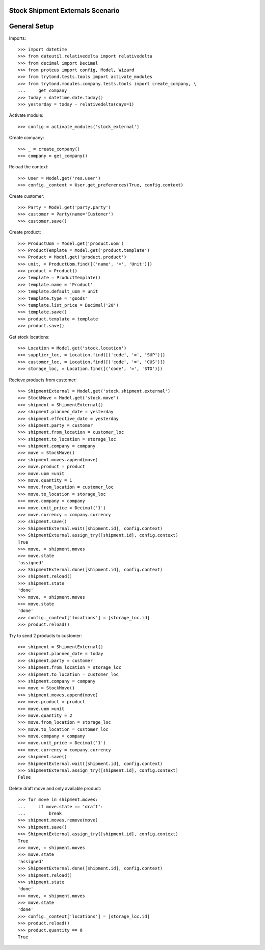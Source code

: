 =================================
Stock Shipment Externals Scenario
=================================

=============
General Setup
=============

Imports::

    >>> import datetime
    >>> from dateutil.relativedelta import relativedelta
    >>> from decimal import Decimal
    >>> from proteus import config, Model, Wizard
    >>> from trytond.tests.tools import activate_modules
    >>> from trytond.modules.company.tests.tools import create_company, \
    ...     get_company
    >>> today = datetime.date.today()
    >>> yesterday = today - relativedelta(days=1)

Activate module::

    >>> config = activate_modules('stock_external')

Create company::

    >>> _ = create_company()
    >>> company = get_company()

Reload the context::

    >>> User = Model.get('res.user')
    >>> config._context = User.get_preferences(True, config.context)

Create customer::

    >>> Party = Model.get('party.party')
    >>> customer = Party(name='Customer')
    >>> customer.save()

Create product::

    >>> ProductUom = Model.get('product.uom')
    >>> ProductTemplate = Model.get('product.template')
    >>> Product = Model.get('product.product')
    >>> unit, = ProductUom.find([('name', '=', 'Unit')])
    >>> product = Product()
    >>> template = ProductTemplate()
    >>> template.name = 'Product'
    >>> template.default_uom = unit
    >>> template.type = 'goods'
    >>> template.list_price = Decimal('20')
    >>> template.save()
    >>> product.template = template
    >>> product.save()

Get stock locations::

    >>> Location = Model.get('stock.location')
    >>> supplier_loc, = Location.find([('code', '=', 'SUP')])
    >>> customer_loc, = Location.find([('code', '=', 'CUS')])
    >>> storage_loc, = Location.find([('code', '=', 'STO')])

Recieve products from customer::

    >>> ShipmentExternal = Model.get('stock.shipment.external')
    >>> StockMove = Model.get('stock.move')
    >>> shipment = ShipmentExternal()
    >>> shipment.planned_date = yesterday
    >>> shipment.effective_date = yesterday
    >>> shipment.party = customer
    >>> shipment.from_location = customer_loc
    >>> shipment.to_location = storage_loc
    >>> shipment.company = company
    >>> move = StockMove()
    >>> shipment.moves.append(move)
    >>> move.product = product
    >>> move.uom =unit
    >>> move.quantity = 1
    >>> move.from_location = customer_loc
    >>> move.to_location = storage_loc
    >>> move.company = company
    >>> move.unit_price = Decimal('1')
    >>> move.currency = company.currency
    >>> shipment.save()
    >>> ShipmentExternal.wait([shipment.id], config.context)
    >>> ShipmentExternal.assign_try([shipment.id], config.context)
    True
    >>> move, = shipment.moves
    >>> move.state
    'assigned'
    >>> ShipmentExternal.done([shipment.id], config.context)
    >>> shipment.reload()
    >>> shipment.state
    'done'
    >>> move, = shipment.moves
    >>> move.state
    'done'
    >>> config._context['locations'] = [storage_loc.id]
    >>> product.reload()


Try to send 2 products to customer::

    >>> shipment = ShipmentExternal()
    >>> shipment.planned_date = today
    >>> shipment.party = customer
    >>> shipment.from_location = storage_loc
    >>> shipment.to_location = customer_loc
    >>> shipment.company = company
    >>> move = StockMove()
    >>> shipment.moves.append(move)
    >>> move.product = product
    >>> move.uom =unit
    >>> move.quantity = 2
    >>> move.from_location = storage_loc
    >>> move.to_location = customer_loc
    >>> move.company = company
    >>> move.unit_price = Decimal('1')
    >>> move.currency = company.currency
    >>> shipment.save()
    >>> ShipmentExternal.wait([shipment.id], config.context)
    >>> ShipmentExternal.assign_try([shipment.id], config.context)
    False

Delete draft move and only available product::

    >>> for move in shipment.moves:
    ...     if move.state == 'draft':
    ...         break
    >>> shipment.moves.remove(move)
    >>> shipment.save()
    >>> ShipmentExternal.assign_try([shipment.id], config.context)
    True
    >>> move, = shipment.moves
    >>> move.state
    'assigned'
    >>> ShipmentExternal.done([shipment.id], config.context)
    >>> shipment.reload()
    >>> shipment.state
    'done'
    >>> move, = shipment.moves
    >>> move.state
    'done'
    >>> config._context['locations'] = [storage_loc.id]
    >>> product.reload()
    >>> product.quantity == 0
    True
